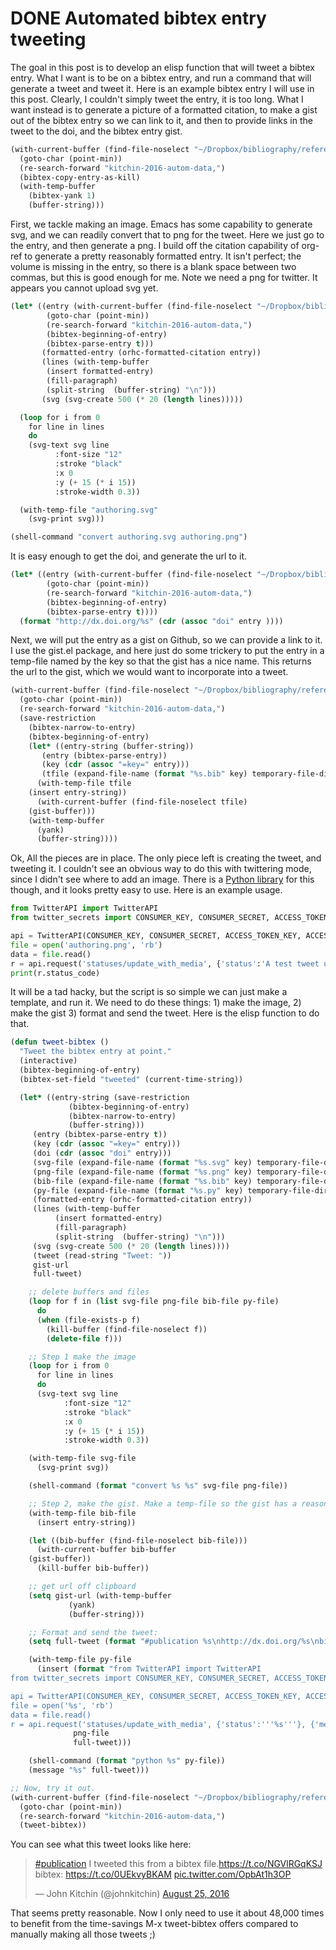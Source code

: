 * DONE Automated bibtex entry tweeting
  CLOSED: [2016-08-25 Thu 12:23]
  :PROPERTIES:
  :categories: twitter,bibtex
  :date:     2016/08/25 12:14:31
  :updated:  2016/08/25 12:30:53
  :END:

The goal in this post is to develop an elisp function that will tweet a bibtex entry. What I want is to be on a bibtex entry, and run a command that will generate a tweet and tweet it. Here is an example bibtex entry I will use in this post. Clearly, I couldn't simply tweet the entry, it is too long. What I want instead is to generate a picture of a formatted citation, to make a gist out of the bibtex entry so we can link to it, and then to provide links in the tweet to the doi, and the bibtex entry gist. 

#+BEGIN_SRC emacs-lisp
(with-current-buffer (find-file-noselect "~/Dropbox/bibliography/references.bib")
  (goto-char (point-min))
  (re-search-forward "kitchin-2016-autom-data,")
  (bibtex-copy-entry-as-kill)
  (with-temp-buffer
    (bibtex-yank 1)
    (buffer-string)))
#+END_SRC

#+RESULTS:
#+begin_example
@article{kitchin-2016-autom-data,
  abstract =	 "In the current scientific publishing landscape, there is a
                  need for an authoring workflow that easily integrates data and
                  code into manuscripts and that enables the data and code to be
                  published in reusable form. Automated embedding of data and
                  code into published output will enable superior communication
                  and data archiving. In this work, we demonstrate a proof of
                  concept for a workflow, org-mode, which successfully provides
                  this authoring capability and workflow integration. We
                  illustrate this concept in a series of examples for potential
                  uses of this workflow. First, we use data on citation counts
                  to compute the h-index of an author, and show two code
                  examples for calculating the h-index. The source for each
                  example is automatically embedded in the PDF during the export
                  of the document. We demonstrate how data can be embedded in
                  image files, which themselves are embedded in the document.
                  Finally, metadata about the embedded files can be
                  automatically included in the exported PDF, and accessed by
                  computer programs. In our customized export, we embedded
                  metadata about the attached files in the PDF in an Info field.
                  A computer program could parse this output to get a list of
                  embedded files and carry out analyses on them. Authoring tools
                  such as Emacs + org-mode can greatly facilitate the
                  integration of data and code into technical writing. These
                  tools can also automate the embedding of data into document
                  formats intended for consumption.",
  author =	 "Kitchin, John R. and Van Gulick, Ana E. and Zilinski, Lisa D.",
  keywords = 	 {orgmode},
  doi =		 "10.1007/s00799-016-0173-7",
  issn =	 "1432-1300",
  journal =	 "International Journal on Digital Libraries",
  pages =	 "1--6",
  title =	 {Automating Data Sharing Through Authoring Tools},
  url =		 "http://dx.doi.org/10.1007/s00799-016-0173-7",
  year =	 2016,
}

#+end_example

First, we tackle making an image. Emacs has some capability to generate svg, and we can readily convert that to png for the tweet. Here we just go to the entry, and then generate a png. I build off the citation capability of org-ref to generate a pretty reasonably formatted entry. It isn't perfect; the volume is missing in the entry, so there is a blank space between two commas, but this is good enough for me. Note we need a png for twitter. It appears you cannot upload svg yet.

#+BEGIN_SRC emacs-lisp
(let* ((entry (with-current-buffer (find-file-noselect "~/Dropbox/bibliography/references.bib")
		(goto-char (point-min))
		(re-search-forward "kitchin-2016-autom-data,")
		(bibtex-beginning-of-entry)
		(bibtex-parse-entry t)))
       (formatted-entry (orhc-formatted-citation entry))
       (lines (with-temp-buffer
		(insert formatted-entry)
		(fill-paragraph)
		(split-string  (buffer-string) "\n")))
       (svg (svg-create 500 (* 20 (length lines)))))

  (loop for i from 0
	for line in lines
	do
	(svg-text svg line
		  :font-size "12"
		  :stroke "black"
		  :x 0
		  :y (+ 15 (* i 15))
		  :stroke-width 0.3))

  (with-temp-file "authoring.svg"
    (svg-print svg)))

(shell-command "convert authoring.svg authoring.png")
#+END_SRC

#+RESULTS:
: 0

[[./authoring.png]]

It is easy enough to get the doi, and generate the url to it.
#+BEGIN_SRC emacs-lisp
(let* ((entry (with-current-buffer (find-file-noselect "~/Dropbox/bibliography/references.bib")
		(goto-char (point-min))
		(re-search-forward "kitchin-2016-autom-data,")
		(bibtex-beginning-of-entry)
		(bibtex-parse-entry t))))
  (format "http://dx.doi.org/%s" (cdr (assoc "doi" entry ))))
#+END_SRC

#+RESULTS:
: http://dx.doi.org/10.1007/s00799-016-0173-7

Next, we will put the entry as a gist on Github, so we can provide a link to it. I use the gist.el package, and here just do some trickery to put the entry in a temp-file named by the key so that the gist has a nice name. This returns the url to the gist, which we would want to incorporate into a tweet.

#+BEGIN_SRC emacs-lisp
(with-current-buffer (find-file-noselect "~/Dropbox/bibliography/references.bib")
  (goto-char (point-min))
  (re-search-forward "kitchin-2016-autom-data,")
  (save-restriction
    (bibtex-narrow-to-entry)
    (bibtex-beginning-of-entry)
    (let* ((entry-string (buffer-string))
	   (entry (bibtex-parse-entry))
	   (key (cdr (assoc "=key=" entry)))
	   (tfile (expand-file-name (format "%s.bib" key) temporary-file-directory)))
      (with-temp-file tfile
	(insert entry-string))
      (with-current-buffer (find-file-noselect tfile) 
	(gist-buffer)))
    (with-temp-buffer
      (yank)
      (buffer-string))))
#+END_SRC

#+RESULTS:
: https://gist.github.com/1ae494865edda9f0a18a088796f52016


Ok, All the pieces are in place. The only piece left is creating the tweet, and tweeting it. I couldn't see an obvious way to do this with twittering mode, since I didn't see where to add an image. There is a [[https://pypi.python.org/pypi/TwitterAPI/2.4.2][Python library]] for this though, and it looks pretty easy to use. Here is an example usage. 


#+BEGIN_SRC python :results output org drawer
from TwitterAPI import TwitterAPI
from twitter_secrets import CONSUMER_KEY, CONSUMER_SECRET, ACCESS_TOKEN_KEY, ACCESS_TOKEN_SECRET

api = TwitterAPI(CONSUMER_KEY, CONSUMER_SECRET, ACCESS_TOKEN_KEY, ACCESS_TOKEN_SECRET)
file = open('authoring.png', 'rb')
data = file.read()
r = api.request('statuses/update_with_media', {'status':'A test tweet using the TwitterAPI with an image.'}, {'media[]':data})
print(r.status_code)
#+END_SRC

#+RESULTS:
:RESULTS:
200
:END:

It will be a tad hacky, but the script is so simple we can just make a template, and run it. We need to do these things: 1) make the image, 2) make the gist 3) format and send the tweet. Here is the elisp function to do that.

#+BEGIN_SRC emacs-lisp
(defun tweet-bibtex ()
  "Tweet the bibtex entry at point."
  (interactive)
  (bibtex-beginning-of-entry)
  (bibtex-set-field "tweeted" (current-time-string))

  (let* ((entry-string (save-restriction
			 (bibtex-beginning-of-entry)
			 (bibtex-narrow-to-entry)
			 (buffer-string)))
	 (entry (bibtex-parse-entry t))
	 (key (cdr (assoc "=key=" entry)))
	 (doi (cdr (assoc "doi" entry)))
	 (svg-file (expand-file-name (format "%s.svg" key) temporary-file-directory))
	 (png-file (expand-file-name (format "%s.png" key) temporary-file-directory))
	 (bib-file (expand-file-name (format "%s.bib" key) temporary-file-directory))
	 (py-file (expand-file-name (format "%s.py" key) temporary-file-directory))
	 (formatted-entry (orhc-formatted-citation entry))
	 (lines (with-temp-buffer
		  (insert formatted-entry)
		  (fill-paragraph)
		  (split-string  (buffer-string) "\n")))
	 (svg (svg-create 500 (* 20 (length lines))))
	 (tweet (read-string "Tweet: "))
	 gist-url
	 full-tweet) 

    ;; delete buffers and files
    (loop for f in (list svg-file png-file bib-file py-file)
	  do
	  (when (file-exists-p f)
	    (kill-buffer (find-file-noselect f))
	    (delete-file f)))

    ;; Step 1 make the image
    (loop for i from 0
	  for line in lines
	  do
	  (svg-text svg line
		    :font-size "12"
		    :stroke "black"
		    :x 0
		    :y (+ 15 (* i 15))
		    :stroke-width 0.3))

    (with-temp-file svg-file
      (svg-print svg))

    (shell-command (format "convert %s %s" svg-file png-file))

    ;; Step 2, make the gist. Make a temp-file so the gist has a reasonable name
    (with-temp-file bib-file
      (insert entry-string))

    (let ((bib-buffer (find-file-noselect bib-file)))
      (with-current-buffer bib-buffer
	(gist-buffer))
      (kill-buffer bib-buffer))

    ;; get url off clipboard
    (setq gist-url (with-temp-buffer
		     (yank)
		     (buffer-string)))

    ;; Format and send the tweet:
    (setq full-tweet (format "#publication %s\nhttp://dx.doi.org/%s\nbibtex: %s" tweet doi gist-url))

    (with-temp-file py-file
      (insert (format "from TwitterAPI import TwitterAPI
from twitter_secrets import CONSUMER_KEY, CONSUMER_SECRET, ACCESS_TOKEN_KEY, ACCESS_TOKEN_SECRET

api = TwitterAPI(CONSUMER_KEY, CONSUMER_SECRET, ACCESS_TOKEN_KEY, ACCESS_TOKEN_SECRET)
file = open('%s', 'rb')
data = file.read()
r = api.request('statuses/update_with_media', {'status':'''%s'''}, {'media[]':data})"
		      png-file
		      full-tweet)))

    (shell-command (format "python %s" py-file))
    (message "%s" full-tweet)))

;; Now, try it out.
(with-current-buffer (find-file-noselect "~/Dropbox/bibliography/references.bib")
  (goto-char (point-min))
  (re-search-forward "kitchin-2016-autom-data,")
  (tweet-bibtex))
#+END_SRC

#+RESULTS:
: 0

You can see what this tweet looks like here:

#+BEGIN_HTML
<blockquote class="twitter-tweet" data-lang="en"><p lang="en" dir="ltr"><a href="https://twitter.com/hashtag/publication?src=hash">#publication</a> I tweeted this from a bibtex file.<a href="https://t.co/NGVlRGqKSJ">https://t.co/NGVlRGqKSJ</a><br>bibtex: <a href="https://t.co/0UEkvyBKAM">https://t.co/0UEkvyBKAM</a> <a href="https://t.co/OpbAt1h3OP">pic.twitter.com/OpbAt1h3OP</a></p>&mdash; John Kitchin (@johnkitchin) <a href="https://twitter.com/johnkitchin/status/768838551140261894">August 25, 2016</a></blockquote> <script async src="//platform.twitter.com/widgets.js" charset="utf-8"></script>
#+END_HTML

That seems pretty reasonable. Now I only need to use it about 48,000 times to benefit from the time-savings M-x tweet-bibtex offers compared to manually making all those tweets ;) 

** pastebin							   :noexport:
Next, we consider how to put the bibtex entry on Pastebin. There is an Emacs pastebin package on Melpa, but it didn't exactly work for me (it seems the api has changed a bit and the MELPA package is not current). I adapted the function so it does what I need here.

#+BEGIN_SRC emacs-lisp
(defun pastebin-bibtex ()
  "Send the bibtex entry to pastebin.com and return the url."
  (interactive)
  (bibtex-beginning-of-entry)

  (let* ((params (concat "api_option=paste"
			 "&api_dev_key=%s"
			 "&api_paste_private=0"
			 "&api_paste_expire_date=N" 
			 "&api_paste_format=bibtex"
			 "&api_paste_name=%s"
			 "&api_paste_code=%s"))
         (data (save-restriction
		 (bibtex-narrow-to-entry)
		 (buffer-string)))
         (pastebin-url "http://pastebin.com/api/api_post.php")
         (url-request-method "POST")
         (url-request-extra-headers
          '(("Content-Type" . "application/x-www-form-urlencoded")))
         (url-request-data
          (concat (format params
			  API_DEV_KEY
			  (url-hexify-string (user-full-name))
			  (url-hexify-string data))))	 )
    (with-current-buffer (url-retrieve-synchronously pastebin-url)
      (goto-char url-http-end-of-headers)
      (buffer-substring (point) (point-max)))))

(with-current-buffer (find-file-noselect "~/Dropbox/bibliography/references.bib")
  (goto-char (point-min))
  (re-search-forward "kitchin-2016-autom-data,")
  (pastebin-bibtex))
#+END_SRC

#+RESULTS:
: 
: http://pastebin.com/GMgrf0j9

Interestingly, pastebin seems to be concerned these pastes are spam. I have to solve some kind recaptcha. 
